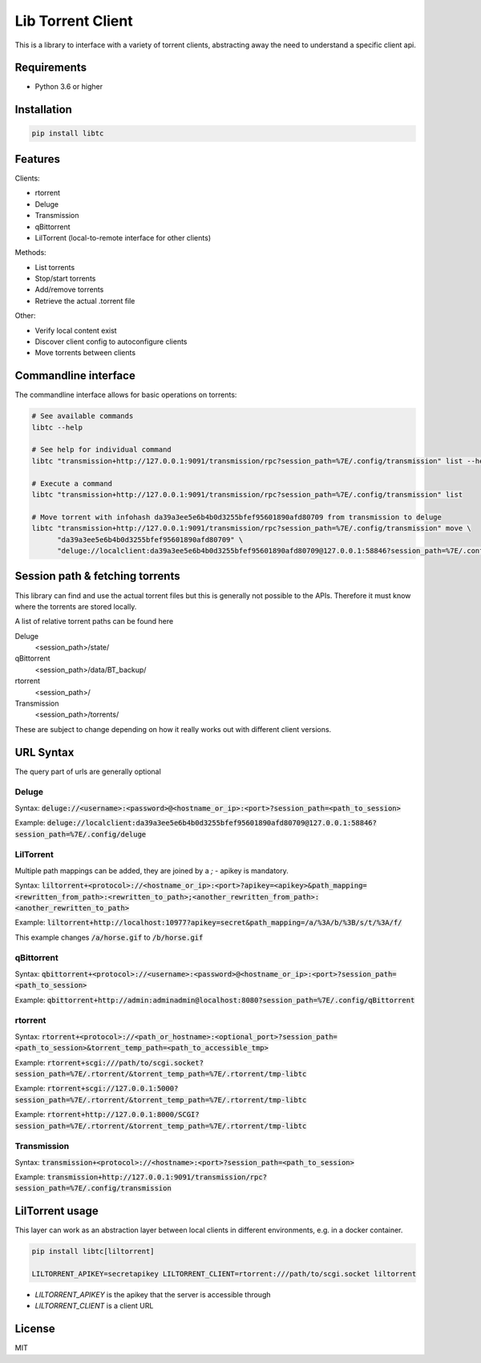 ================================
Lib Torrent Client
================================

This is a library to interface with a variety of torrent clients,
abstracting away the need to understand a specific client api.

.. image:: https://travis-ci.org/JohnDoee/libtc.svg?branch=master
    :target: https://travis-ci.org/JohnDoee/libtc

Requirements
--------------------------------

* Python 3.6 or higher


Installation
--------------------------------

.. code-block:: bash

    pip install libtc


Features
--------------------------------

Clients:

* rtorrent
* Deluge
* Transmission
* qBittorrent
* LilTorrent (local-to-remote interface for other clients)

Methods:

* List torrents
* Stop/start torrents
* Add/remove torrents
* Retrieve the actual .torrent file

Other:

* Verify local content exist
* Discover client config to autoconfigure clients
* Move torrents between clients

Commandline interface
---------------------------------

The commandline interface allows for basic operations on torrents:

.. code-block:: bash

    # See available commands
    libtc --help

    # See help for individual command
    libtc "transmission+http://127.0.0.1:9091/transmission/rpc?session_path=%7E/.config/transmission" list --help

    # Execute a command
    libtc "transmission+http://127.0.0.1:9091/transmission/rpc?session_path=%7E/.config/transmission" list

    # Move torrent with infohash da39a3ee5e6b4b0d3255bfef95601890afd80709 from transmission to deluge
    libtc "transmission+http://127.0.0.1:9091/transmission/rpc?session_path=%7E/.config/transmission" move \
          "da39a3ee5e6b4b0d3255bfef95601890afd80709" \
          "deluge://localclient:da39a3ee5e6b4b0d3255bfef95601890afd80709@127.0.0.1:58846?session_path=%7E/.config/deluge"

Session path & fetching torrents
---------------------------------

This library can find and use the actual torrent files but this is generally not possible to the APIs.
Therefore it must know where the torrents are stored locally.

A list of relative torrent paths can be found here

Deluge
  <session_path>/state/

qBittorrent
  <session_path>/data/BT_backup/

rtorrent
  <session_path>/

Transmission
  <session_path>/torrents/

These are subject to change depending on how it really works out with different client versions.

URL Syntax
---------------------------------

The query part of urls are generally optional

Deluge
==============================

Syntax: :code:`deluge://<username>:<password>@<hostname_or_ip>:<port>?session_path=<path_to_session>`

Example: :code:`deluge://localclient:da39a3ee5e6b4b0d3255bfef95601890afd80709@127.0.0.1:58846?session_path=%7E/.config/deluge`

LilTorrent
==============================

Multiple path mappings can be added, they are joined by a `;` - apikey is mandatory.

Syntax: :code:`liltorrent+<protocol>://<hostname_or_ip>:<port>?apikey=<apikey>&path_mapping=<rewritten_from_path>:<rewritten_to_path>;<another_rewritten_from_path>:<another_rewritten_to_path>`

Example: :code:`liltorrent+http://localhost:10977?apikey=secret&path_mapping=/a/%3A/b/%3B/s/t/%3A/f/`

This example changes :code:`/a/horse.gif` to :code:`/b/horse.gif`

qBittorrent
==============================

Syntax: :code:`qbittorrent+<protocol>://<username>:<password>@<hostname_or_ip>:<port>?session_path=<path_to_session>`

Example: :code:`qbittorrent+http://admin:adminadmin@localhost:8080?session_path=%7E/.config/qBittorrent`

rtorrent
==============================

Syntax: :code:`rtorrent+<protocol>://<path_or_hostname>:<optional_port>?session_path=<path_to_session>&torrent_temp_path=<path_to_accessible_tmp>`

Example: :code:`rtorrent+scgi:///path/to/scgi.socket?session_path=%7E/.rtorrent/&torrent_temp_path=%7E/.rtorrent/tmp-libtc`

Example: :code:`rtorrent+scgi://127.0.0.1:5000?session_path=%7E/.rtorrent/&torrent_temp_path=%7E/.rtorrent/tmp-libtc`

Example: :code:`rtorrent+http://127.0.0.1:8000/SCGI?session_path=%7E/.rtorrent/&torrent_temp_path=%7E/.rtorrent/tmp-libtc`

Transmission
==============================

Syntax: :code:`transmission+<protocol>://<hostname>:<port>?session_path=<path_to_session>`

Example: :code:`transmission+http://127.0.0.1:9091/transmission/rpc?session_path=%7E/.config/transmission`

LilTorrent usage
---------------------------------

This layer can work as an abstraction layer between local clients in different environments,
e.g. in a docker container.

.. code-block:: bash

    pip install libtc[liltorrent]

    LILTORRENT_APIKEY=secretapikey LILTORRENT_CLIENT=rtorrent:///path/to/scgi.socket liltorrent

* `LILTORRENT_APIKEY` is the apikey that the server is accessible through
* `LILTORRENT_CLIENT` is a client URL

License
---------------------------------

MIT